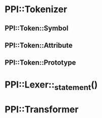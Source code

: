 * PPI::Tokenizer
** PPI::Token::Symbol
** PPI::Token::Attribute
** PPI::Token::Prototype
* PPI::Lexer::_statement()
* PPI::Transformer
